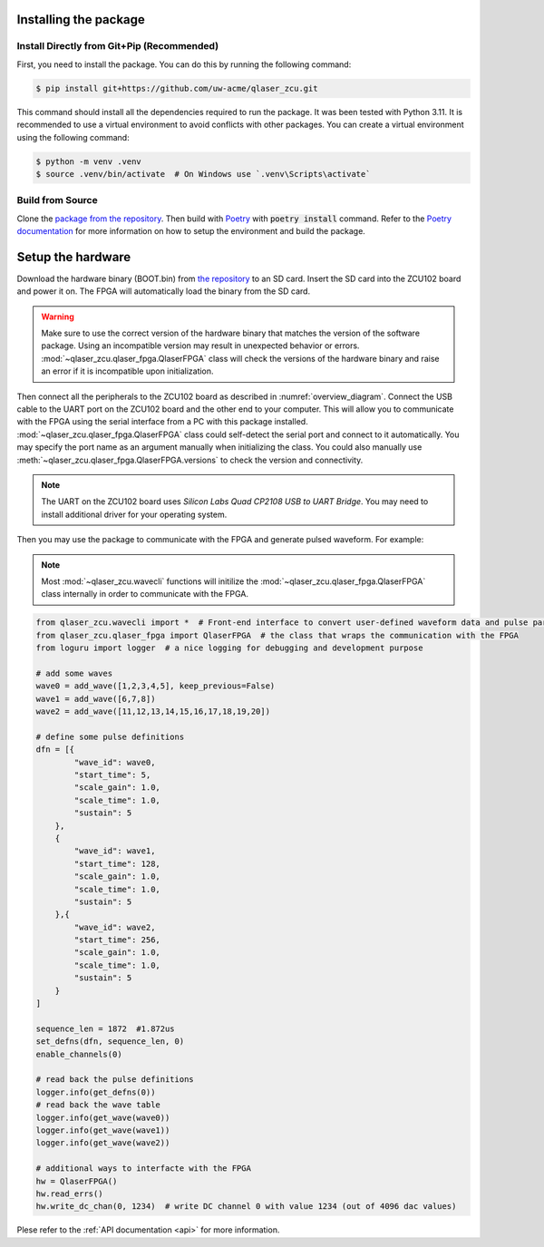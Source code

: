 Installing the package
----------------------

Install Directly from Git+Pip (Recommended)
===========================================

First, you need to install the package. You can do this by running the following command:

.. code-block::
    
    $ pip install git+https://github.com/uw-acme/qlaser_zcu.git

This command should install all the dependencies required to run the package. It was been tested with Python 3.11.
It is recommended to use a virtual environment to avoid conflicts with other packages. You can create a virtual environment using the following command:

.. code-block::

    $ python -m venv .venv
    $ source .venv/bin/activate  # On Windows use `.venv\Scripts\activate`

Build from Source
==================

Clone the `package from the repository <https://github.com/uw-acme/qlaser_zcu.git>`_. Then build with `Poetry <https://python-poetry.org/>`_ with :code:`poetry install` command. Refer to the `Poetry documentation <https://python-poetry.org/docs/>`_ for more information on how to setup the environment and build the package.

Setup the hardware
-------------------

Download the hardware binary (BOOT.bin) from `the repository <https://github.com/uw-acme/NANO_QLASER.git>`_ to an SD card. Insert the SD card into the ZCU102 board and power it on. The FPGA will automatically load the binary from the SD card.

.. warning::
    Make sure to use the correct version of the hardware binary that matches the version of the software package. Using an incompatible version may result in unexpected behavior or errors. :mod:`~qlaser_zcu.qlaser_fpga.QlaserFPGA` class will check the versions of the hardware binary and raise an error if it is incompatible upon initialization.

Then connect all the peripherals to the ZCU102 board as described in :numref:`overview_diagram`. Connect the USB cable to the UART port on the ZCU102 board and the other end to your computer. This will allow you to communicate with the FPGA using the serial interface from a PC with this package installed. :mod:`~qlaser_zcu.qlaser_fpga.QlaserFPGA` class could self-detect the serial port and connect to it automatically. You may specify the port name as an argument manually when initializing the class. You could also manually use :meth:`~qlaser_zcu.qlaser_fpga.QlaserFPGA.versions` to check the version and connectivity.

.. note::
    The UART on the ZCU102 board uses `Silicon Labs Quad CP2108 USB to UART Bridge`. You may need to install additional driver for your operating system.

Then you may use the package to communicate with the FPGA and generate pulsed waveform. For example:

.. note::
    Most :mod:`~qlaser_zcu.wavecli` functions will initilize the :mod:`~qlaser_zcu.qlaser_fpga.QlaserFPGA` class internally in order to communicate with the FPGA.

.. _example:
.. code-block:: python

    from qlaser_zcu.wavecli import *  # Front-end interface to convert user-defined waveform data and pulse parameters into addressable instructions
    from qlaser_zcu.qlaser_fpga import QlaserFPGA  # the class that wraps the communication with the FPGA
    from loguru import logger  # a nice logging for debugging and development purpose

    # add some waves
    wave0 = add_wave([1,2,3,4,5], keep_previous=False)
    wave1 = add_wave([6,7,8])
    wave2 = add_wave([11,12,13,14,15,16,17,18,19,20])

    # define some pulse definitions
    dfn = [{
            "wave_id": wave0,
            "start_time": 5,
            "scale_gain": 1.0,
            "scale_time": 1.0,
            "sustain": 5
        },
        {
            "wave_id": wave1,
            "start_time": 128,
            "scale_gain": 1.0,
            "scale_time": 1.0,
            "sustain": 5
        },{
            "wave_id": wave2,
            "start_time": 256,
            "scale_gain": 1.0,
            "scale_time": 1.0,
            "sustain": 5
        }
    ]

    sequence_len = 1872  #1.872us
    set_defns(dfn, sequence_len, 0)
    enable_channels(0)

    # read back the pulse definitions
    logger.info(get_defns(0))
    # read back the wave table
    logger.info(get_wave(wave0))
    logger.info(get_wave(wave1))
    logger.info(get_wave(wave2))

    # additional ways to interfacte with the FPGA
    hw = QlaserFPGA()
    hw.read_errs()
    hw.write_dc_chan(0, 1234)  # write DC channel 0 with value 1234 (out of 4096 dac values)

Plese refer to the :ref:`API documentation <api>` for more information.